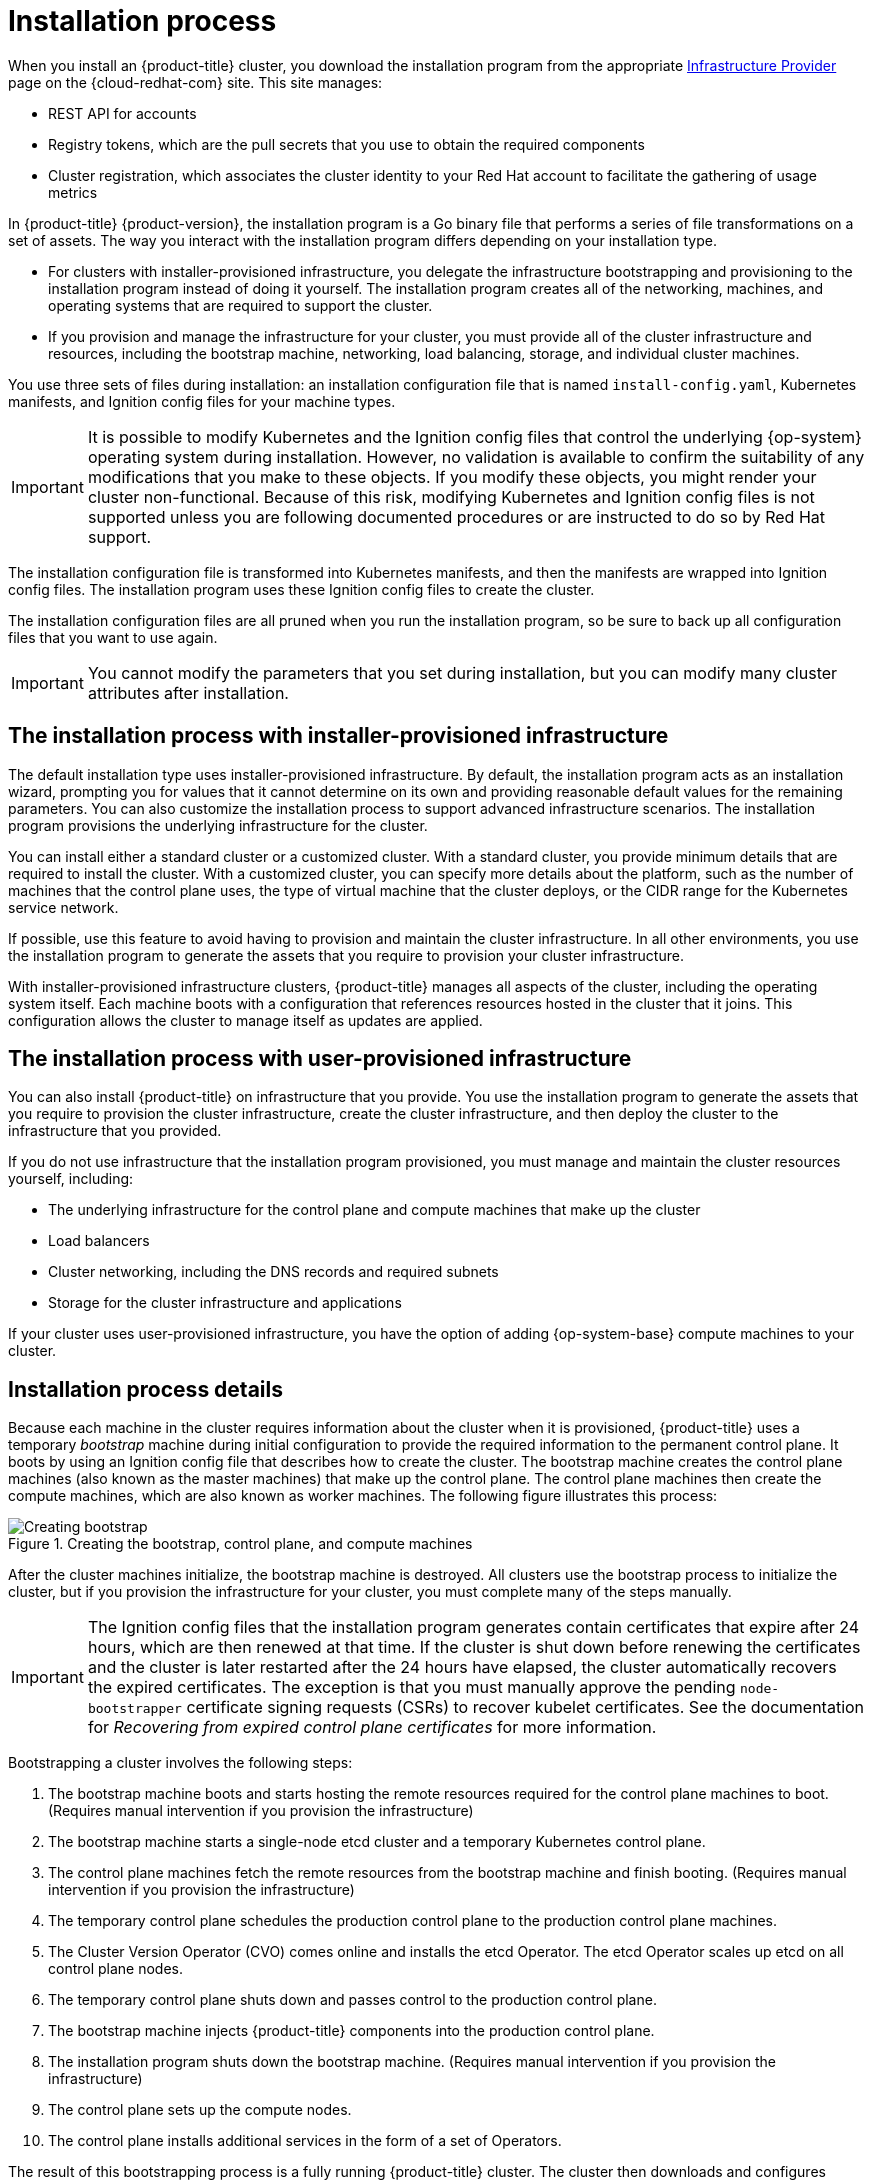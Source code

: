 // Module included in the following assemblies:
//
// * installing/index.adoc
// * architecture/architecture-installation.adoc

[id="installation-process_{context}"]
= Installation process

When you install an {product-title} cluster, you download the installation program from
ifndef::openshift-origin[]
the appropriate link:https://console.redhat.com/openshift/install[Infrastructure Provider] page on the {cloud-redhat-com} site. This site manages:

* REST API for accounts
* Registry tokens, which are the pull secrets that you use to obtain the required components
* Cluster registration, which associates the cluster identity to your Red Hat account to facilitate the gathering of usage metrics
endif::[]
ifdef::openshift-origin[]
https://github.com/openshift/okd/releases.
endif::[]

In {product-title} {product-version}, the installation program is a Go binary file that performs a series of file transformations on a set of assets. The way you interact with the installation program differs depending on your installation type.

* For clusters with installer-provisioned infrastructure, you delegate the infrastructure bootstrapping and provisioning to the installation program instead of doing it yourself. The installation program creates all of the networking, machines, and operating systems that are required to support the cluster.

* If you provision and manage the infrastructure for your cluster, you must provide all of the cluster infrastructure and resources, including the bootstrap machine, networking, load balancing, storage, and individual cluster machines.

You use three sets of files during installation: an installation configuration file that is named `install-config.yaml`, Kubernetes manifests, and Ignition config files for your machine types.

[IMPORTANT]
====
It is possible to modify Kubernetes and the Ignition config files that control the underlying {op-system} operating system during installation. However, no validation is available to confirm the suitability of any modifications that you make to these objects. If you modify these objects, you might render your cluster non-functional. Because of this risk, modifying Kubernetes and Ignition config files is not supported unless you are following documented procedures or are instructed to do so by Red Hat support.
====

The installation configuration file is transformed into Kubernetes manifests, and then the manifests are wrapped into Ignition config files. The installation program uses these Ignition config files to create the cluster.

The installation configuration files are all pruned when you run the installation program, so be sure to back up all configuration files that you want to use again.

[IMPORTANT]
====
You cannot modify the parameters that you set during installation, but you can modify many cluster attributes after installation.
====

[discrete]
== The installation process with installer-provisioned infrastructure

The default installation type uses installer-provisioned infrastructure. By default, the installation program acts as an installation wizard, prompting you for values that it cannot determine on its own and providing reasonable default values for the remaining parameters. You can also customize the installation process to support advanced infrastructure scenarios. The installation program provisions the underlying infrastructure for the cluster.

You can install either a standard cluster or a customized cluster. With a standard cluster, you provide minimum details that are required to install the cluster. With a customized cluster, you can specify more details about the platform, such as the number of machines that the control plane uses, the type of virtual machine that the cluster deploys, or the CIDR range for the Kubernetes service network.

If possible, use this feature to avoid having to provision and maintain the cluster infrastructure. In all other environments, you use the installation program to generate the assets that you require to provision your cluster infrastructure.

With installer-provisioned infrastructure clusters, {product-title} manages all aspects of the cluster, including the operating system itself. Each machine boots with a configuration that references resources hosted in the cluster that it joins. This configuration allows the cluster to manage itself as updates are applied.

[discrete]
== The installation process with user-provisioned infrastructure

You can also install {product-title} on infrastructure that you provide. You use the installation program to generate the assets that you require to provision the cluster infrastructure, create the cluster infrastructure, and then deploy the cluster to the infrastructure that you provided.

If you do not use infrastructure that the installation program provisioned, you must manage and maintain the cluster resources yourself, including:

* The underlying infrastructure for the control plane and compute machines that make up the cluster
* Load balancers
* Cluster networking, including the DNS records and required subnets
* Storage for the cluster infrastructure and applications

If your cluster uses user-provisioned infrastructure, you have the option of adding {op-system-base} compute machines to your cluster.

[discrete]
== Installation process details

Because each machine in the cluster requires information about the cluster when it is provisioned, {product-title} uses a temporary _bootstrap_ machine during initial configuration to provide the required information to the permanent control plane. It boots by using an Ignition config file that describes how to create the cluster. The bootstrap machine creates the control plane machines (also known as the master machines) that make up the control plane. The control plane machines then create the compute machines, which are also known as worker machines. The following figure illustrates this process:

.Creating the bootstrap, control plane, and compute machines
image::create-nodes.png[Creating bootstrap, control plane, and compute machines]

After the cluster machines initialize, the bootstrap machine is destroyed. All clusters use the bootstrap process to initialize the cluster, but if you provision the infrastructure for your cluster, you must complete many of the steps manually.

[IMPORTANT]
====
The Ignition config files that the installation program generates contain certificates that expire after 24 hours, which are then renewed at that time. If the cluster is shut down before renewing the certificates and the cluster is later restarted after the 24 hours have elapsed, the cluster automatically recovers the expired certificates. The exception is that you must manually approve the pending `node-bootstrapper` certificate signing requests (CSRs) to recover kubelet certificates. See the documentation for _Recovering from expired control plane certificates_ for more information.
====

Bootstrapping a cluster involves the following steps:

. The bootstrap machine boots and starts hosting the remote resources required for the control plane machines to boot. (Requires manual intervention if you provision the infrastructure)
. The bootstrap machine starts a single-node etcd cluster and a temporary Kubernetes control plane.
. The control plane machines fetch the remote resources from the bootstrap machine and finish booting. (Requires manual intervention if you provision the infrastructure)
. The temporary control plane schedules the production control plane to the production control plane machines.
. The Cluster Version Operator (CVO) comes online and installs the etcd Operator. The etcd Operator scales up etcd on all control plane nodes.
. The temporary control plane shuts down and passes control to the production control plane.
. The bootstrap machine injects {product-title} components into the production control plane.
. The installation program shuts down the bootstrap machine. (Requires manual intervention if you provision the infrastructure)
. The control plane sets up the compute nodes.
. The control plane installs additional services in the form of a set of Operators.

The result of this bootstrapping process is a fully running {product-title} cluster. The cluster then downloads and configures remaining components needed for the day-to-day operation, including the creation of compute machines in supported environments.
